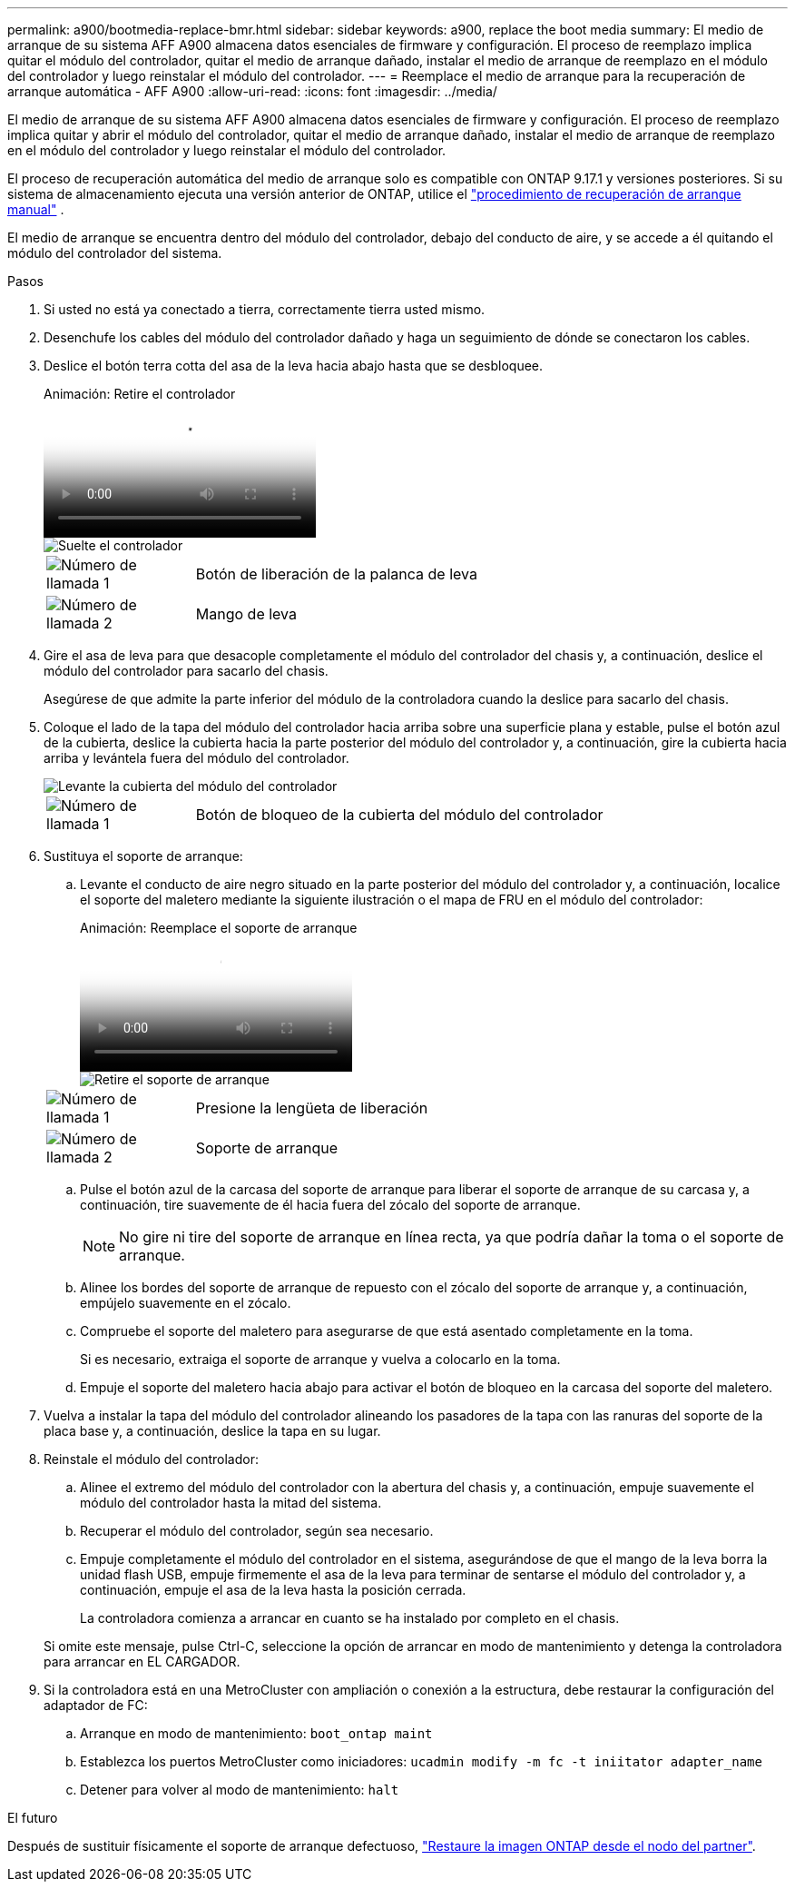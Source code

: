 ---
permalink: a900/bootmedia-replace-bmr.html 
sidebar: sidebar 
keywords: a900, replace the boot media 
summary: El medio de arranque de su sistema AFF A900 almacena datos esenciales de firmware y configuración. El proceso de reemplazo implica quitar el módulo del controlador, quitar el medio de arranque dañado, instalar el medio de arranque de reemplazo en el módulo del controlador y luego reinstalar el módulo del controlador. 
---
= Reemplace el medio de arranque para la recuperación de arranque automática - AFF A900
:allow-uri-read: 
:icons: font
:imagesdir: ../media/


[role="lead"]
El medio de arranque de su sistema AFF A900 almacena datos esenciales de firmware y configuración. El proceso de reemplazo implica quitar y abrir el módulo del controlador, quitar el medio de arranque dañado, instalar el medio de arranque de reemplazo en el módulo del controlador y luego reinstalar el módulo del controlador.

El proceso de recuperación automática del medio de arranque solo es compatible con ONTAP 9.17.1 y versiones posteriores. Si su sistema de almacenamiento ejecuta una versión anterior de ONTAP, utilice el link:bootmedia-replace-workflow.html["procedimiento de recuperación de arranque manual"] .

El medio de arranque se encuentra dentro del módulo del controlador, debajo del conducto de aire, y se accede a él quitando el módulo del controlador del sistema.

.Pasos
. Si usted no está ya conectado a tierra, correctamente tierra usted mismo.
. Desenchufe los cables del módulo del controlador dañado y haga un seguimiento de dónde se conectaron los cables.
. Deslice el botón terra cotta del asa de la leva hacia abajo hasta que se desbloquee.
+
.Animación: Retire el controlador
video::256721fd-4c2e-40b3-841a-adf2000df5fa[panopto]
+
image::../media/drw_a900_remove_PCM.png[Suelte el controlador]

+
[cols="1,4"]
|===


 a| 
image:../media/icon_round_1.png["Número de llamada 1"]
 a| 
Botón de liberación de la palanca de leva



 a| 
image:../media/icon_round_2.png["Número de llamada 2"]
 a| 
Mango de leva

|===
. Gire el asa de leva para que desacople completamente el módulo del controlador del chasis y, a continuación, deslice el módulo del controlador para sacarlo del chasis.
+
Asegúrese de que admite la parte inferior del módulo de la controladora cuando la deslice para sacarlo del chasis.

. Coloque el lado de la tapa del módulo del controlador hacia arriba sobre una superficie plana y estable, pulse el botón azul de la cubierta, deslice la cubierta hacia la parte posterior del módulo del controlador y, a continuación, gire la cubierta hacia arriba y levántela fuera del módulo del controlador.
+
image::../media/drw_a900_PCM_open.png[Levante la cubierta del módulo del controlador]

+
[cols="1,4"]
|===


 a| 
image:../media/icon_round_1.png["Número de llamada 1"]
 a| 
Botón de bloqueo de la cubierta del módulo del controlador

|===
. Sustituya el soporte de arranque:
+
.. Levante el conducto de aire negro situado en la parte posterior del módulo del controlador y, a continuación, localice el soporte del maletero mediante la siguiente ilustración o el mapa de FRU en el módulo del controlador:
+
.Animación: Reemplace el soporte de arranque
video::c5080658-765e-4d29-8456-adf2000e1495[panopto]
+
image::../media/drw_9000_remove_boot_dev.svg[Retire el soporte de arranque]

+
[cols="1,4"]
|===


 a| 
image:../media/icon_round_1.png["Número de llamada 1"]
 a| 
Presione la lengüeta de liberación



 a| 
image:../media/icon_round_2.png["Número de llamada 2"]
 a| 
Soporte de arranque

|===
.. Pulse el botón azul de la carcasa del soporte de arranque para liberar el soporte de arranque de su carcasa y, a continuación, tire suavemente de él hacia fuera del zócalo del soporte de arranque.
+

NOTE: No gire ni tire del soporte de arranque en línea recta, ya que podría dañar la toma o el soporte de arranque.

.. Alinee los bordes del soporte de arranque de repuesto con el zócalo del soporte de arranque y, a continuación, empújelo suavemente en el zócalo.
.. Compruebe el soporte del maletero para asegurarse de que está asentado completamente en la toma.
+
Si es necesario, extraiga el soporte de arranque y vuelva a colocarlo en la toma.

.. Empuje el soporte del maletero hacia abajo para activar el botón de bloqueo en la carcasa del soporte del maletero.


. Vuelva a instalar la tapa del módulo del controlador alineando los pasadores de la tapa con las ranuras del soporte de la placa base y, a continuación, deslice la tapa en su lugar.
. Reinstale el módulo del controlador:
+
.. Alinee el extremo del módulo del controlador con la abertura del chasis y, a continuación, empuje suavemente el módulo del controlador hasta la mitad del sistema.
.. Recuperar el módulo del controlador, según sea necesario.
.. Empuje completamente el módulo del controlador en el sistema, asegurándose de que el mango de la leva borra la unidad flash USB, empuje firmemente el asa de la leva para terminar de sentarse el módulo del controlador y, a continuación, empuje el asa de la leva hasta la posición cerrada.
+
La controladora comienza a arrancar en cuanto se ha instalado por completo en el chasis.

+
Si omite este mensaje, pulse Ctrl-C, seleccione la opción de arrancar en modo de mantenimiento y detenga la controladora para arrancar en EL CARGADOR.



. Si la controladora está en una MetroCluster con ampliación o conexión a la estructura, debe restaurar la configuración del adaptador de FC:
+
.. Arranque en modo de mantenimiento: `boot_ontap maint`
.. Establezca los puertos MetroCluster como iniciadores: `ucadmin modify -m fc -t iniitator adapter_name`
.. Detener para volver al modo de mantenimiento: `halt`




.El futuro
Después de sustituir físicamente el soporte de arranque defectuoso, link:bootmedia-recovery-image-boot-bmr.html["Restaure la imagen ONTAP desde el nodo del partner"].
